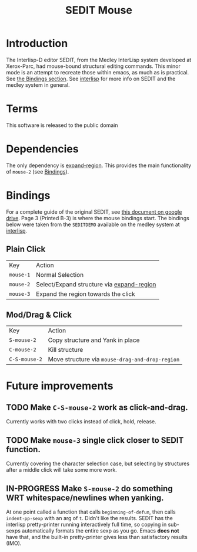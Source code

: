#+TITLE: SEDIT Mouse

* Introduction
The Interlisp-D editor SEDIT, from the Medley InterLisp system developed at Xerox-Parc, had mouse-bound structural editing commands.  This minor mode is an attempt to recreate those within emacs, as much as is practical.  See [[#Bindings][the Bindings section]].  See [[https://interlisp.org][interlisp]] for more info on SEDIT and the medley system in general.

* Terms
This software is released to the public domain

* Dependencies
The only dependency is [[https://github.com/magnars/expand-region.el][expand-region]].  This provides the main functionality of ~mouse-2~ (see [[#Bindings][Bindings]]).

* Bindings
:PROPERTIES:
:CUSTOM_ID: Bindings
:END:
For a complete guide of the original SEDIT, see [[https://drive.google.com/file/d/12LW5zCZauJvC63NRMJhjNv5qJkuuCflb/view][this document on google drive]].  Page 3 (Printed B-3) is where the mouse bindings start.  The bindings below were taken from the ~SEDITDEMO~ available on the medley system at [[https://interlisp.org][interlisp]].
** Plain Click
| Key       | Action                                    |
| ~mouse-1~ | Normal Selection                          |
| ~mouse-2~ | Select/Expand structure via [[https://github.com/magnars/expand-region.el][expand-region]] |
| ~mouse-3~ | Expand the region towards the click       |
** Mod/Drag & Click
| Key           | Action                                          |
| ~S-mouse-2~   | Copy structure and Yank in place                |
| ~C-mouse-2~   | Kill structure                                  |
| ~C-S-mouse-2~ | Move structure via ~mouse-drag-and-drop-region~ |

* Future improvements
** TODO Make ~C-S-mouse-2~ work as click-and-drag.
Currently works with two clicks instead of click, hold, release.

** TODO Make ~mouse-3~ single click closer to SEDIT function.
Currently covering the character selection case, but selecting by structures after a middle click will take some more work.

** IN-PROGRESS Make ~S-mouse-2~ do something WRT whitespace/newlines when yanking.
At one point called a function that calls ~beginning-of-defun~, then calls ~indent-pp-sexp~ with an arg of ~t~.  Didn't like the results.  SEDIT has the interlisp pretty-printer running interactively full time, so copying in sub-sexps automatically formats the entire sexp as you go.  Emacs *does not* have that, and the built-in pretty-printer gives less than satisfactory results (IMO).
